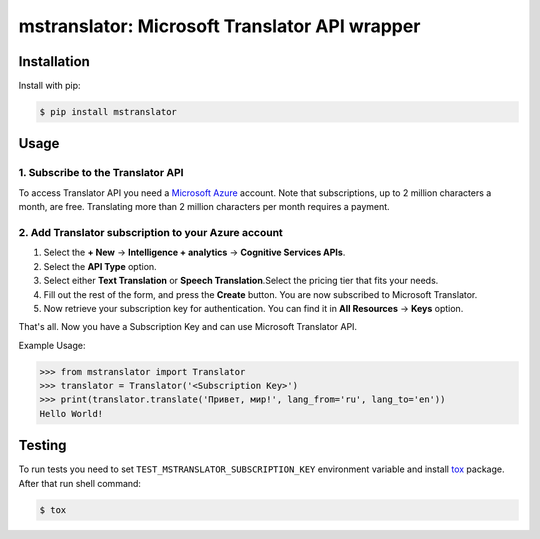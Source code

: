 ==============================================
mstranslator: Microsoft Translator API wrapper
==============================================

.. image:: https://travis-ci.org/wronglink/mstranslator.png?branch=master
   :target: https://travis-ci.org/wronglink/mstranslator
   :alt: Travis-ci: continuous integration status.

.. image:: https://badge.fury.io/py/mstranslator.png
   :target: http://badge.fury.io/py/mstranslator
   :alt: PyPI version

Installation
============

Install with pip:

.. code-block:: console

    $ pip install mstranslator

Usage
=====

1. Subscribe to the Translator API
----------------------------------
To access Translator API you need a `Microsoft Azure`_ account. Note that subscriptions,
up to 2 million characters a month, are free. Translating more than 2 million characters per
month requires a payment.

2. Add Translator subscription to your Azure account
----------------------------------------------------
1. Select the **+ New** -> **Intelligence + analytics** -> **Cognitive Services APIs**.
2. Select the **API Type** option.
3. Select either **Text Translation** or **Speech Translation**.﻿Select the pricing tier that fits your needs.
4. Fill out the rest of the form, and press the **Create** button. You are now subscribed to Microsoft Translator.
5. Now retrieve your subscription key for authentication. You can find it in **All Resources** -> **Keys** option.

That's all. Now you have a Subscription Key and can use Microsoft Translator API.

Example Usage:

.. code-block:: pycon

    >>> from mstranslator import Translator
    >>> translator = Translator('<Subscription Key>')
    >>> print(translator.translate('Привет, мир!', lang_from='ru', lang_to='en'))
    Hello World!

Testing
=======
To run tests you need to set ``TEST_MSTRANSLATOR_SUBSCRIPTION_KEY`` environment variable
and install `tox`_ package. After that run shell command:

.. code-block:: console

    $ tox

.. _Microsoft Azure: http://azure.com
.. _tox: http://tox.readthedocs.org/en/latest/
